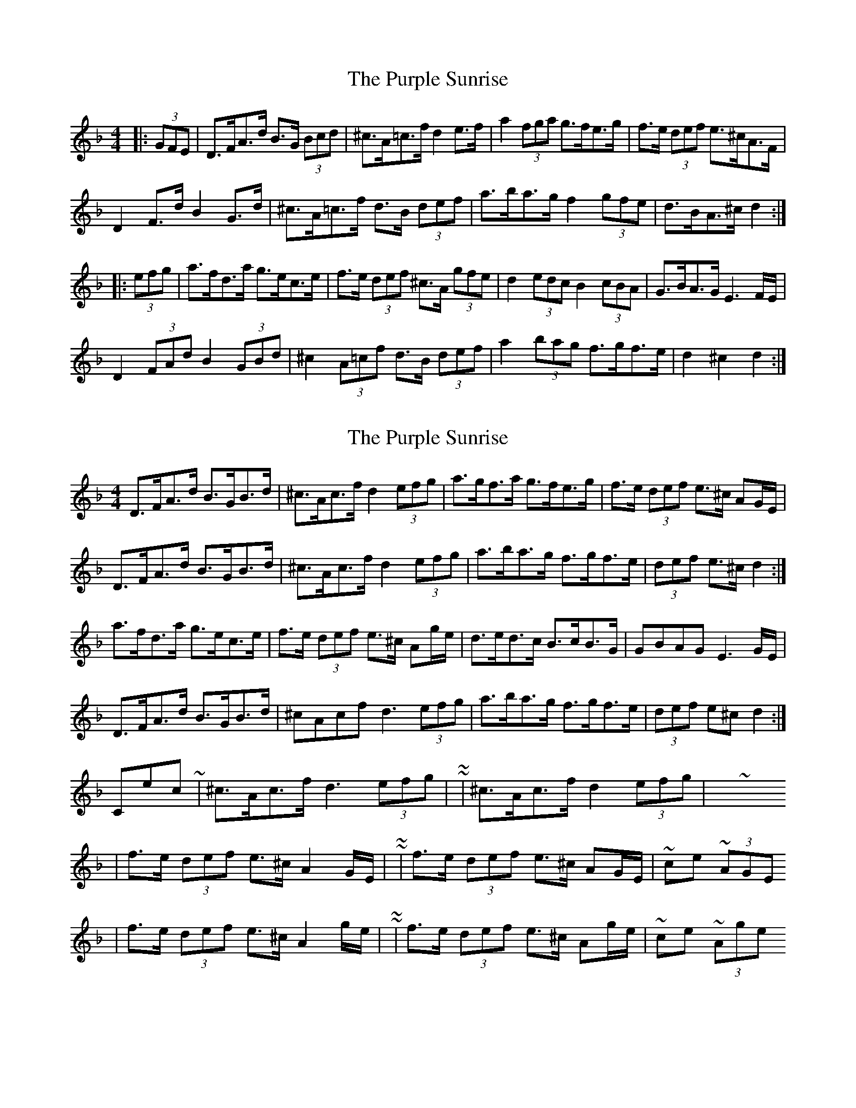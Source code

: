 X: 1
T: Purple Sunrise, The
Z: ceolachan
S: https://thesession.org/tunes/10634#setting10634
R: hornpipe
M: 4/4
L: 1/8
K: Dmin
|: (3GFE |D>FA>d B>G (3Bcd | ^c>A=c>f d2 e>f | a2 (3fga g>fe>g | f>e (3def e>^cA>F |
D2 F>d B2 G>d | ^c>A=c>f d>B (3def | a>ba>g f2 (3gfe | d>BA>^c d2 :|
|: (3efg |a>fd>a g>ec>e | f>e (3def ^c>A (3gfe | d2 (3edc B2 (3cBA | G>BA>G E3 F/E/ |
D2 (3FAd B2 (3GBd | ^c2 (3A=cf d>B (3def | a2 (3bag f>gf>e | d2 ^c2 d2 :|
X: 2
T: Purple Sunrise, The
Z: ceolachan
S: https://thesession.org/tunes/10634#setting20448
R: hornpipe
M: 4/4
L: 1/8
K: Dmin
D>FA>d B>GB>d | ^c>Ac>f d2 (3efg | a>gf>a g>fe>g | f>e (3def e>^c AG/E/ |D>FA>d B>GB>d | ^c>Ac>f d2 (3efg | a>ba>g f>gf>e | (3def e>^c d2 :|a>fd>a g>ec>e | f>e (3def e>^c Ag/e/ | d>ed>c B>cB>G | GBAG E3 G/E/ |D>FA>d B>GB>d | ^cAcf d3 (3efg | a>ba>g f>gf>e | (3def e^c d2 :|Corrections ~ | ^c>Ac>f d3 (3efg | ~ to ~ | ^c>Ac>f d2 (3efg | ~ 3 Xs| f>e (3def e>^c A2 G/E/ | ~ to ~ | f>e (3def e>^c AG/E/ | ~ once ~ or (3AGE| f>e (3def e>^c A2 g/e/ | ~ to ~ | f>e (3def e>^c Ag/e/ | ~ once ~ or (3Age
X: 3
T: Purple Sunrise, The
Z: ceolachan
S: https://thesession.org/tunes/10634#setting20449
R: hornpipe
M: 4/4
L: 1/8
K: Dmaj
D>FA>d B>G (3Bcd | c>Ac>f d2 e>f | a2 (3fga g>fe>g | f>e (3def e2 (3GFE |D2 F>d B2 G>d | c>Ac>f d>F (3def | (3gab a>g f>A (3gfe | (3ded c>e d2 :|a>fd>a g>ec>A | f>e (3def c>A (3gfe | d2 (3edc B2 (3cBA | G>BA>^G A>E (3GFE |D2 (3FAd B2 (3GBd | c2 (3Acf d>F (3def | a2 (3bag f>gf>e | d>FA>c d2 :|
